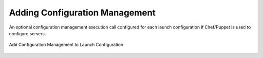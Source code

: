 Adding Configuration Management
-------------------------------

An optional configuration management execution call configured for each launch
configuration if Chef/Puppet is used to configure servers.

.. figure:: ./images/deployment7.png
   :height: 600px
   :width: 600 px
   :scale: 75 %
   :alt: Add Configuration Management to Launch Configuration
   :align: center

   Add Configuration Management to Launch Configuration

